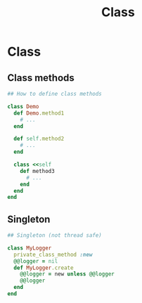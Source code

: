 #+Title: Class
#+OPTIONS: ^:nil

* Class
** Class methods
#+BEGIN_SRC ruby
## How to define class methods

class Demo
  def Demo.method1
    # ...
  end

  def self.method2
    # ...
  end

  class <<self
    def method3
      # ...
    end
  end
end
#+END_SRC
** Singleton
#+BEGIN_SRC ruby
## Singleton (not thread safe)

class MyLogger
  private_class_method :new
  @@logger = nil
  def MyLogger.create
    @@logger = new unless @@logger
    @@logger
  end
end
#+END_SRC